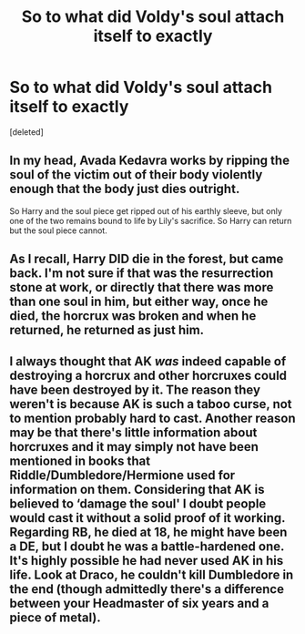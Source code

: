 #+TITLE: So to what did Voldy's soul attach itself to exactly

* So to what did Voldy's soul attach itself to exactly
:PROPERTIES:
:Score: 5
:DateUnix: 1584041959.0
:DateShort: 2020-Mar-12
:FlairText: Discussion
:END:
[deleted]


** In my head, Avada Kedavra works by ripping the soul of the victim out of their body violently enough that the body just dies outright.

So Harry and the soul piece get ripped out of his earthly sleeve, but only one of the two remains bound to life by Lily's sacrifice. So Harry can return but the soul piece cannot.
:PROPERTIES:
:Author: Notus_Oren
:Score: 2
:DateUnix: 1584047864.0
:DateShort: 2020-Mar-13
:END:


** As I recall, Harry DID die in the forest, but came back. I'm not sure if that was the resurrection stone at work, or directly that there was more than one soul in him, but either way, once he died, the horcrux was broken and when he returned, he returned as just him.
:PROPERTIES:
:Author: ChasingAnna
:Score: 1
:DateUnix: 1584043786.0
:DateShort: 2020-Mar-12
:END:


** I always thought that AK /was/ indeed capable of destroying a horcrux and other horcruxes could have been destroyed by it. The reason they weren't is because AK is such a taboo curse, not to mention probably hard to cast. Another reason may be that there's little information about horcruxes and it may simply not have been mentioned in books that Riddle/Dumbledore/Hermione used for information on them. Considering that AK is believed to ‘damage the soul' I doubt people would cast it without a solid proof of it working. Regarding RB, he died at 18, he might have been a DE, but I doubt he was a battle-hardened one. It's highly possible he had never used AK in his life. Look at Draco, he couldn't kill Dumbledore in the end (though admittedly there's a difference between your Headmaster of six years and a piece of metal).
:PROPERTIES:
:Author: EusebiaRei
:Score: 1
:DateUnix: 1584050108.0
:DateShort: 2020-Mar-13
:END:
